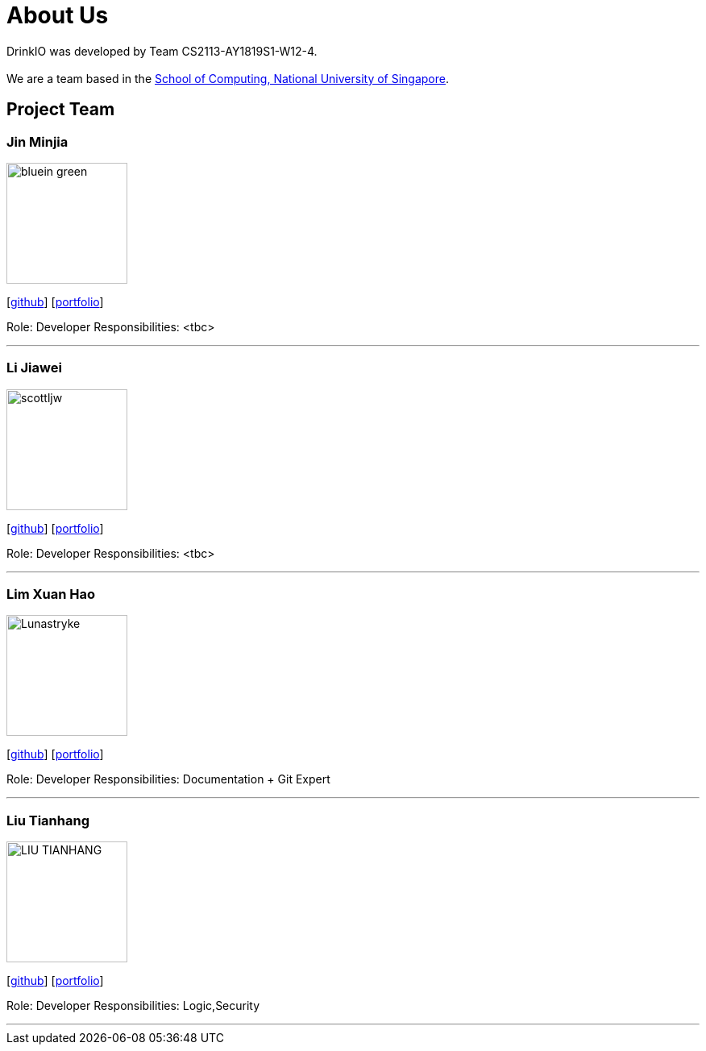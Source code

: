 = About Us
:site-section: AboutUs
:relfileprefix: team/
:imagesDir: images
:stylesDir: stylesheets

DrinkIO was developed by Team CS2113-AY1819S1-W12-4. +
{empty} +
We are a team based in the http://www.comp.nus.edu.sg[School of Computing, National University of Singapore].

== Project Team

=== Jin Minjia
image::bluein-green.png[width="150", align="left"]
{empty}[http://github.com/bluein-green[github]] [<<johndoe#, portfolio>>]

Role: Developer
Responsibilities: <tbc>

'''

=== Li Jiawei
image::scottljw.png[width="150", align="left"]
{empty}[http://github.com/scottljw[github]] [<<johndoe#, portfolio>>]

Role: Developer
Responsibilities: <tbc>

'''

=== Lim Xuan Hao
image::Lunastryke.png[width="150", align="left"]
{empty}[http://github.com/Lunastryke[github]] [<<johndoe#, portfolio>>]

Role:  Developer
Responsibilities: Documentation + Git Expert

'''

=== Liu Tianhang
image::LIU-TIANHANG.png[width="150", align="left"]
{empty}[http://github.com/LIU-TIANHANG[github]] [<<liu-tianhang#, portfolio>>]

Role: Developer
Responsibilities: Logic,Security

'''
